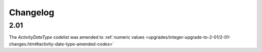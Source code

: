 Changelog
~~~~~~~~~

2.01
^^^^
| The *ActivityDateType* codelist was amended to :ref:`numeric values <upgrades/integer-upgrade-to-2-01/2-01-changes.html#activity-date-type-amended-codes>`

